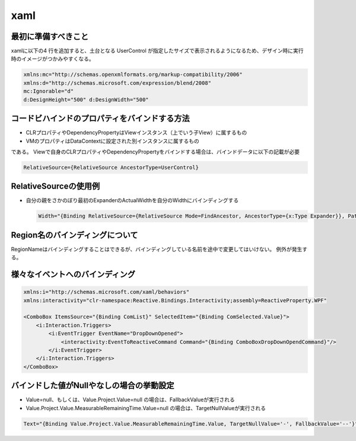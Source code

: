 ====
xaml
====

最初に準備すべきこと
====================

xamlに以下の4 行を追加すると、土台となる UserControl が指定したサイズで表示されるようになるため、デザイン時に実行時のイメージがつかみやすくなる。

.. code-block:: xaml

    xmlns:mc="http://schemas.openxmlformats.org/markup-compatibility/2006"
    xmlns:d="http://schemas.microsoft.com/expression/blend/2008"
    mc:Ignorable="d"
    d:DesignHeight="500" d:DesignWidth="500"

コードビハインドのプロパティをバインドする方法
==============================================

* CLRプロパティやDependencyPropertyはViewインスタンス（上でいう子View）に属するもの
* VMのプロパティはDataContextに設定された別インスタンスに属するもの

である。
Viewで自身のCLRプロパティやDependencyPropertyをバインドする場合は、バインドデータに以下の記載が必要

.. code-block:: xaml

  RelativeSource={RelativeSource AncestorType=UserControl}

RelativeSourceの使用例
======================

* 自分の親をさかのぼり最初のExpanderのActualWidthを自分のWidthにバインディングする

  .. code-block:: xaml

    Width="{Binding RelativeSource={RelativeSource Mode=FindAncestor, AncestorType={x:Type Expander}}, Path=ActualWidth}"


Region名のバインディングについて
================================

RegionNameはバインディングすることはできるが、バインディングしている名前を途中で変更してはいけない。
例外が発生する。

様々なイベントへのバインディング
================================

.. code-block:: xaml

  xmlns:i="http://schemas.microsoft.com/xaml/behaviors"
  xmlns:interactivity="clr-namespace:Reactive.Bindings.Interactivity;assembly=ReactiveProperty.WPF"

  <ComboBox ItemsSource="{Binding ComList}" SelectedItem="{Binding ComSelected.Value}">
      <i:Interaction.Triggers>
          <i:EventTrigger EventName="DropDownOpened">
              <interactivity:EventToReactiveCommand Command="{Binding ComboBoxDropDownOpendCommand}"/>
          </i:EventTrigger>
      </i:Interaction.Triggers>
  </ComboBox>

バインドした値がNullやなしの場合の挙動設定
==========================================

* Value=null、もしくは、Value.Project.Value=null の場合は、FallbackValueが実行される
* Value.Project.Value.MeasurableRemainingTime.Value=null の場合は、TargetNullValueが実行される

.. code-block:: xaml

  Text="{Binding Value.Project.Value.MeasurableRemainingTime.Value, TargetNullValue='-', FallbackValue='--'}"

